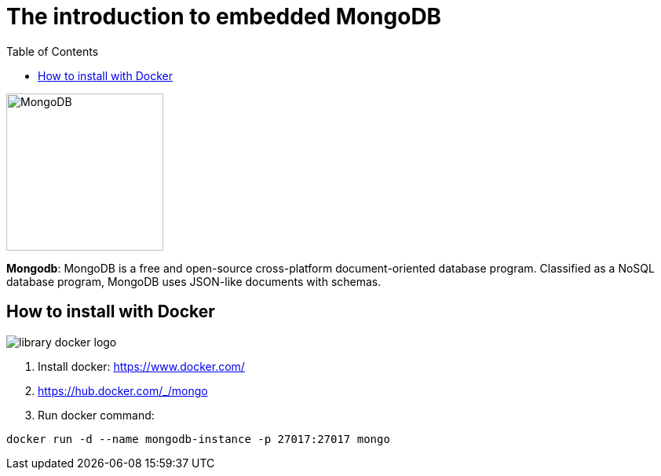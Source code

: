 = The introduction to embedded MongoDB
:toc: auto

image::http://www.jnosql.org/img/logos/mongodb.png[MongoDB, width=200px]


**Mongodb**: MongoDB is a free and open-source cross-platform document-oriented database program. Classified as a NoSQL database program, MongoDB uses JSON-like documents with schemas.

== How to install with Docker

image::https://d1q6f0aelx0por.cloudfront.net/product-logos/library-docker-logo.png[]

1. Install docker: https://www.docker.com/
2. https://hub.docker.com/_/mongo
3. Run docker command:

[source, bash]
----
docker run -d --name mongodb-instance -p 27017:27017 mongo
----
